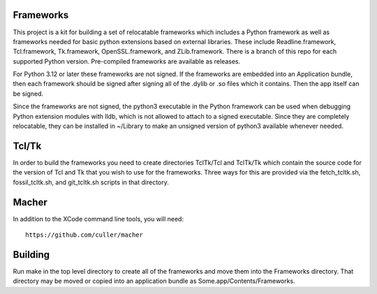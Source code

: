 Frameworks
==========

This project is a kit for building a set of relocatable frameworks
which includes a Python framework as well as frameworks needed for
basic python extensions based on external libraries.  These include
Readline.framework, Tcl.framework, Tk.framework, OpenSSL.framework,
and ZLib.framework.  There is a branch of this repo for each supported
Python version.  Pre-compiled frameworks are available as releases.

For Python 3.12 or later these frameworks are not signed.  If the
frameworks are embedded into an Application bundle, then each
framework should be signed after signing all of the .dylib or .so
files which it contains.  Then the app itself can be signed.

Since the frameworks are not signed, the python3 executable in the
Python framework can be used when debugging Python extension modules
with lldb, which is not allowed to attach to a signed executable.
Since they are completely relocatable, they can be installed in
~/Library to make an unsigned version of python3 available whenever
needed.

Tcl/Tk
======

In order to build the frameworks you need to create directories
TclTk/Tcl and TclTk/Tk which contain the source code for the version
of Tcl and Tk that you wish to use for the frameworks.  Three ways for
this are provided via the fetch_tcltk.sh, fossil_tcltk.sh, and
git_tcltk.sh scripts in that directory.

Macher
======

In addition to the XCode command line tools, you will need::

  https://github.com/culler/macher

Building
========

Run make in the top level directory to create all of the frameworks
and move them into the Frameworks directory.  That directory may be
moved or copied into an application bundle as Some.app/Contents/Frameworks.
